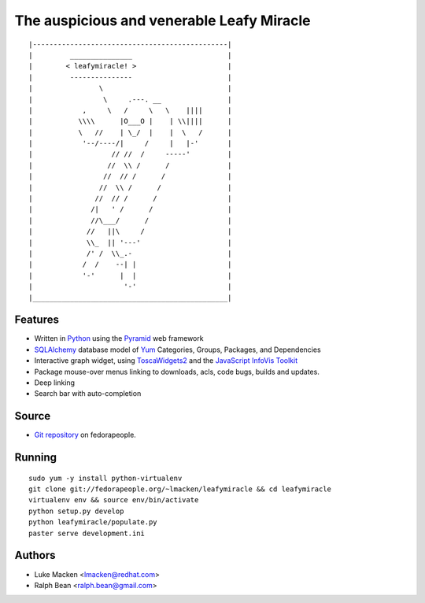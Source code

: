 The auspicious and venerable Leafy Miracle
==========================================

::

|-----------------------------------------------|
|         _______________                       |
|        < leafymiracle! >                      |
|         ---------------                       |
|                \                              |
|                 \     .---. __                |
|            ,     \   /     \   \    ||||      |
|           \\\\      |O___O |    | \\||||      |
|           \   //    | \_/  |    |  \   /      |
|            '--/----/|     /     |   |-'       |
|                   // //  /     -----'         |
|                  //  \\ /      /              |
|                 //  // /      /               |
|                //  \\ /      /                |
|               //  // /      /                 |
|              /|   ' /      /                  |
|              //\___/      /                   |
|             //   ||\     /                    |
|             \\_  || '---'                     |
|             /' /  \\_.-                       |
|            /  /    --| |                      |
|            '-'      |  |                      |
|                      '-'                      |
|_______________________________________________|

Features
~~~~~~~~

* Written in `Python <http://python.org>`_ using the `Pyramid <http://pylonsproject.org>`_ web framework
* `SQLAlchemy <http://sqlalchemy.org>`_ database model of `Yum <http://yum.baseurl.org>`_ Categories, Groups, Packages, and Dependencies
* Interactive graph widget, using `ToscaWidgets2 <http://toscawidgets.org/documentation/tw2.core>`_ and the `JavaScript InfoVis Toolkit <http://thejit.org>`_
* Package mouse-over menus linking to downloads, acls, code
  bugs, builds and updates.
* Deep linking
* Search bar with auto-completion

Source
~~~~~~

* `Git repository <http://fedorapeople.org/gitweb?p=lmacken/public_git/leafymiracle>`_ on fedorapeople.

Running
~~~~~~~

::

   sudo yum -y install python-virtualenv
   git clone git://fedorapeople.org/~lmacken/leafymiracle && cd leafymiracle
   virtualenv env && source env/bin/activate
   python setup.py develop
   python leafymiracle/populate.py
   paster serve development.ini

Authors
~~~~~~~

* Luke Macken <lmacken@redhat.com>
* Ralph Bean <ralph.bean@gmail.com>
